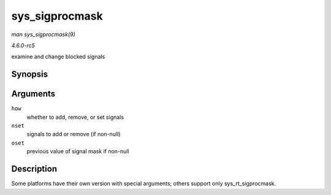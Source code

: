 .. -*- coding: utf-8; mode: rst -*-

.. _API-sys-sigprocmask:

===============
sys_sigprocmask
===============

*man sys_sigprocmask(9)*

*4.6.0-rc5*

examine and change blocked signals


Synopsis
========

.. c:function:: long sys_sigprocmask( int how, old_sigset_t __user * nset, old_sigset_t __user * oset )

Arguments
=========

``how``
    whether to add, remove, or set signals

``nset``
    signals to add or remove (if non-null)

``oset``
    previous value of signal mask if non-null


Description
===========

Some platforms have their own version with special arguments; others
support only sys_rt_sigprocmask.


.. ------------------------------------------------------------------------------
.. This file was automatically converted from DocBook-XML with the dbxml
.. library (https://github.com/return42/sphkerneldoc). The origin XML comes
.. from the linux kernel, refer to:
..
.. * https://github.com/torvalds/linux/tree/master/Documentation/DocBook
.. ------------------------------------------------------------------------------
